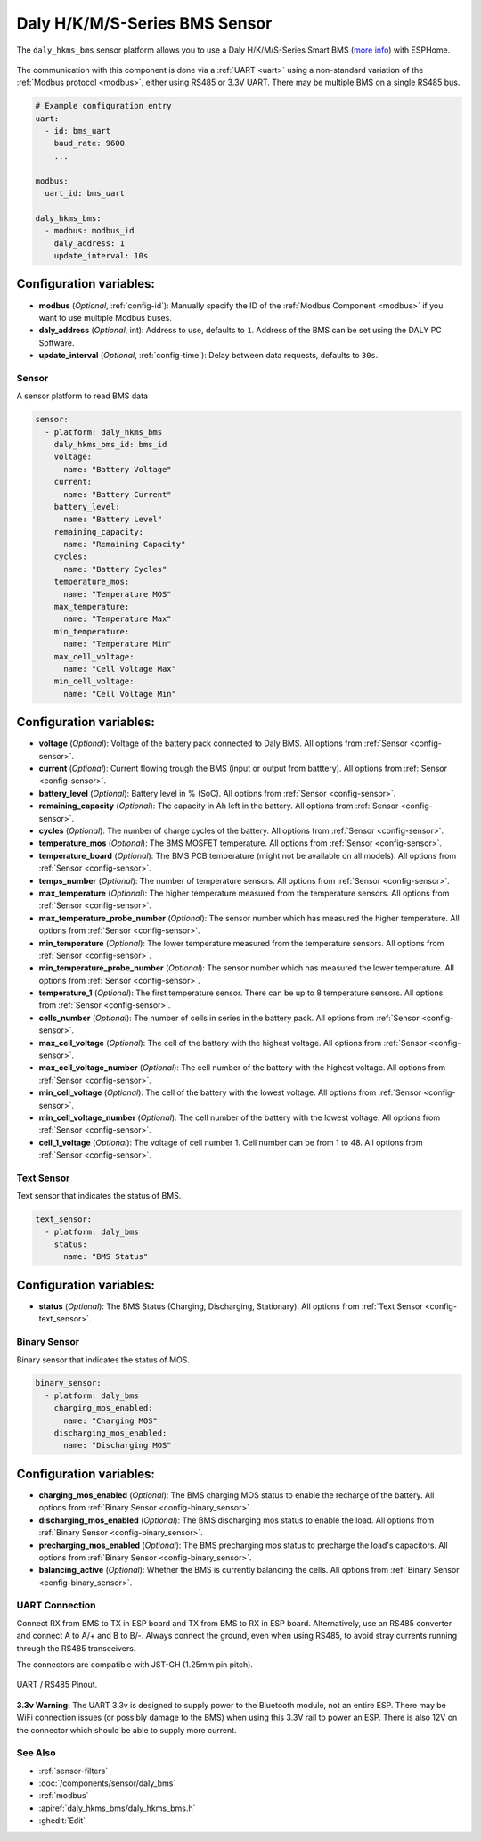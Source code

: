 Daly H/K/M/S-Series BMS Sensor
==============================

.. seo::
    :description: Instructions for setting up a Daly H/K/M/S-Series Smart BMS
    :image: daly_bms.jpg

The ``daly_hkms_bms`` sensor platform allows you to use a Daly H/K/M/S-Series Smart BMS
(`more info <https://dalyelec.en.made-in-china.com/>`__)
with ESPHome.

.. figure:: images/daly_k-series_bms_example.png
    :align: center
    :width: 100.0%

The communication with this component is done via a :ref:`UART <uart>` using a non-standard variation of the :ref:`Modbus protocol <modbus>`,
either using RS485 or 3.3V UART.
There may be multiple BMS on a single RS485 bus.

.. code-block:: yaml

    # Example configuration entry
    uart:
      - id: bms_uart
        baud_rate: 9600
        ...

    modbus:
      uart_id: bms_uart

    daly_hkms_bms:
      - modbus: modbus_id
        daly_address: 1
        update_interval: 10s


Configuration variables:
************************

- **modbus** (*Optional*, :ref:`config-id`): Manually specify the ID of the :ref:`Modbus Component <modbus>` if you want
  to use multiple Modbus buses.
- **daly_address** (*Optional*, int): Address to use, defaults to ``1``. Address of the BMS can be set using the DALY PC Software.
- **update_interval** (*Optional*, :ref:`config-time`): Delay between data requests, defaults to ``30s``.

Sensor
------

A sensor platform to read BMS data

.. code-block:: yaml

    sensor:
      - platform: daly_hkms_bms
        daly_hkms_bms_id: bms_id
        voltage:
          name: "Battery Voltage"
        current:
          name: "Battery Current"
        battery_level:
          name: "Battery Level"
        remaining_capacity:
          name: "Remaining Capacity"
        cycles:
          name: "Battery Cycles"
        temperature_mos:
          name: "Temperature MOS"
        max_temperature:
          name: "Temperature Max"
        min_temperature:
          name: "Temperature Min"
        max_cell_voltage:
          name: "Cell Voltage Max"
        min_cell_voltage:
          name: "Cell Voltage Min"


Configuration variables:
************************

- **voltage** (*Optional*): Voltage of the battery pack connected to Daly BMS.
  All options from :ref:`Sensor <config-sensor>`.

- **current** (*Optional*): Current flowing trough the BMS (input or output from batttery).
  All options from :ref:`Sensor <config-sensor>`.

- **battery_level** (*Optional*): Battery level in % (SoC).
  All options from :ref:`Sensor <config-sensor>`.

- **remaining_capacity** (*Optional*): The capacity in Ah left in the battery.
  All options from :ref:`Sensor <config-sensor>`.

- **cycles** (*Optional*): The number of charge cycles of the battery.
  All options from :ref:`Sensor <config-sensor>`.

- **temperature_mos** (*Optional*): The BMS MOSFET temperature.
  All options from :ref:`Sensor <config-sensor>`.

- **temperature_board** (*Optional*): The BMS PCB temperature (might not be available on all models).
  All options from :ref:`Sensor <config-sensor>`.

- **temps_number** (*Optional*): The number of temperature sensors.
  All options from :ref:`Sensor <config-sensor>`.

- **max_temperature** (*Optional*): The higher temperature measured from the temperature sensors.
  All options from :ref:`Sensor <config-sensor>`.

- **max_temperature_probe_number** (*Optional*): The sensor number which has measured the higher temperature.
  All options from :ref:`Sensor <config-sensor>`.

- **min_temperature** (*Optional*): The lower temperature measured from the temperature sensors.
  All options from :ref:`Sensor <config-sensor>`.

- **min_temperature_probe_number** (*Optional*): The sensor number which has measured the lower temperature.
  All options from :ref:`Sensor <config-sensor>`.

- **temperature_1** (*Optional*): The first temperature sensor. There can be up to 8 temperature sensors.
  All options from :ref:`Sensor <config-sensor>`.

- **cells_number** (*Optional*): The number of cells in series in the battery pack.
  All options from :ref:`Sensor <config-sensor>`.

- **max_cell_voltage** (*Optional*): The cell of the battery with the highest voltage.
  All options from :ref:`Sensor <config-sensor>`.

- **max_cell_voltage_number** (*Optional*): The cell number of the battery with the highest voltage.
  All options from :ref:`Sensor <config-sensor>`.

- **min_cell_voltage** (*Optional*): The cell of the battery with the lowest voltage.
  All options from :ref:`Sensor <config-sensor>`.

- **min_cell_voltage_number** (*Optional*): The cell number of the battery with the lowest voltage.
  All options from :ref:`Sensor <config-sensor>`.

- **cell_1_voltage** (*Optional*): The voltage of cell number 1. Cell number can be from 1 to 48.
  All options from :ref:`Sensor <config-sensor>`.

Text Sensor
-----------

Text sensor that indicates the status of BMS.

.. code-block:: yaml

    text_sensor:
      - platform: daly_bms
        status:
          name: "BMS Status"

Configuration variables:
************************

- **status** (*Optional*): The BMS Status (Charging, Discharging, Stationary).
  All options from :ref:`Text Sensor <config-text_sensor>`.

Binary Sensor
-------------

Binary sensor that indicates the status of MOS.

.. code-block:: yaml

    binary_sensor:
      - platform: daly_bms
        charging_mos_enabled:
          name: "Charging MOS"
        discharging_mos_enabled:
          name: "Discharging MOS"

Configuration variables:
************************

- **charging_mos_enabled** (*Optional*): The BMS charging MOS status to enable the recharge of the battery.
  All options from :ref:`Binary Sensor <config-binary_sensor>`.

- **discharging_mos_enabled** (*Optional*): The BMS discharging mos status to enable the load.
  All options from :ref:`Binary Sensor <config-binary_sensor>`.

- **precharging_mos_enabled** (*Optional*): The BMS precharging mos status to precharge the load's capacitors.
  All options from :ref:`Binary Sensor <config-binary_sensor>`.

- **balancing_active** (*Optional*): Whether the BMS is currently balancing the cells.
  All options from :ref:`Binary Sensor <config-binary_sensor>`.

UART Connection
---------------

Connect RX from BMS to TX in ESP board and TX from BMS to RX in ESP board.
Alternatively, use an RS485 converter and connect A to A/+ and B to B/-.
Always connect the ground, even when using RS485, to avoid stray currents running through the RS485 transceivers.

The connectors are compatible with JST-GH (1.25mm pin pitch).

.. figure:: images/daly_k-series_bms_pinout.png
    :align: center
    :width: 100.0%

    UART / RS485 Pinout.

**3.3v Warning:** The UART 3.3v is designed to supply power to the Bluetooth module, not an entire ESP.
There may be WiFi connection issues (or possibly damage to the BMS) when using this 3.3V rail to power an ESP.
There is also 12V on the connector which should be able to supply more current.

See Also
--------

- :ref:`sensor-filters`
- :doc:`/components/sensor/daly_bms`
- :ref:`modbus`
- :apiref:`daly_hkms_bms/daly_hkms_bms.h`
- :ghedit:`Edit`
